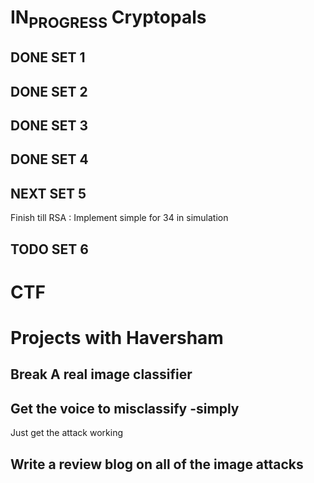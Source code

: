 * IN_PROGRESS Cryptopals
** DONE SET 1
** DONE SET 2
** DONE SET 3
** DONE SET 4
** NEXT SET 5
DEADLINE: <2018-02-24 Sat>
Finish till RSA : Implement simple for 34 in simulation
** TODO SET 6
* CTF
* Projects with Haversham
** Break A real image classifier 
** Get the voice to misclassify -simply
Just get the attack working
** Write a review blog on all of the image attacks
